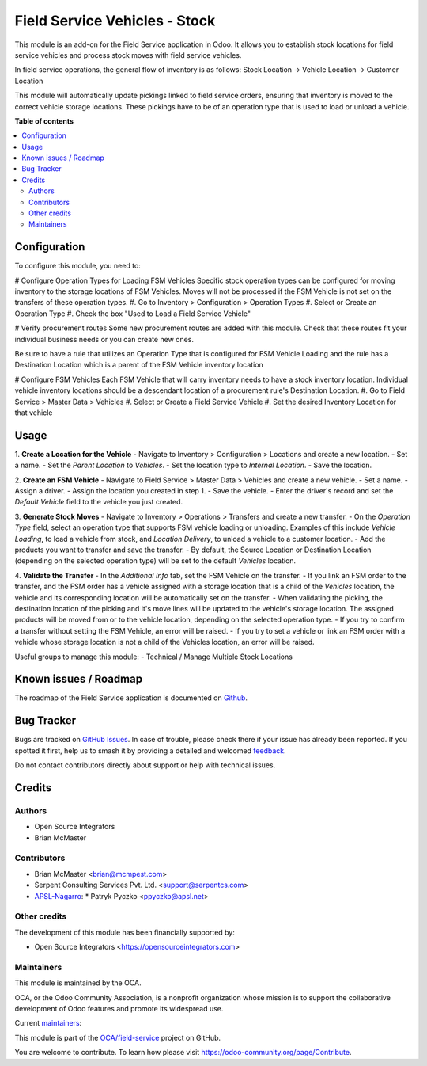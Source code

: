 ==============================
Field Service Vehicles - Stock
==============================

.. 
   !!!!!!!!!!!!!!!!!!!!!!!!!!!!!!!!!!!!!!!!!!!!!!!!!!!!
   !! This file is generated by oca-gen-addon-readme !!
   !! changes will be overwritten.                   !!
   !!!!!!!!!!!!!!!!!!!!!!!!!!!!!!!!!!!!!!!!!!!!!!!!!!!!
   !! source digest: sha256:6f16452b948d65c702f8ce4a4aa4dd65d9418107b70b742b01ab2bbb9d2a86ae
   !!!!!!!!!!!!!!!!!!!!!!!!!!!!!!!!!!!!!!!!!!!!!!!!!!!!

.. |badge1| image:: https://img.shields.io/badge/maturity-Beta-yellow.png
    :target: https://odoo-community.org/page/development-status
    :alt: Beta
.. |badge2| image:: https://img.shields.io/badge/licence-AGPL--3-blue.png
    :target: http://www.gnu.org/licenses/agpl-3.0-standalone.html
    :alt: License: AGPL-3
.. |badge3| image:: https://img.shields.io/badge/github-OCA%2Ffield--service-lightgray.png?logo=github
    :target: https://github.com/OCA/field-service/tree/15.0/fieldservice_vehicle_stock
    :alt: OCA/field-service
.. |badge4| image:: https://img.shields.io/badge/weblate-Translate%20me-F47D42.png
    :target: https://translation.odoo-community.org/projects/field-service-15-0/field-service-15-0-fieldservice_vehicle_stock
    :alt: Translate me on Weblate
.. |badge5| image:: https://img.shields.io/badge/runboat-Try%20me-875A7B.png
    :target: https://runboat.odoo-community.org/builds?repo=OCA/field-service&target_branch=15.0
    :alt: Try me on Runboat

|badge1| |badge2| |badge3| |badge4| |badge5|

This module is an add-on for the Field Service application in Odoo.
It allows you to establish stock locations for field service vehicles
and process stock moves with field service vehicles.

In field service operations, the general flow of inventory is as follows:
Stock Location -> Vehicle Location -> Customer Location

This module will automatically update pickings linked to field service orders, ensuring that inventory is moved to the correct vehicle storage locations. These pickings have to be of an operation type that is used to load or unload a vehicle.

**Table of contents**

.. contents::
   :local:

Configuration
=============

To configure this module, you need to:

# Configure Operation Types for Loading FSM Vehicles
Specific stock operation types can be configured for
moving inventory to the storage locations of FSM Vehicles.
Moves will not be processed if the FSM Vehicle is not set on
the transfers of these operation types.
#. Go to Inventory > Configuration > Operation Types
#. Select or Create an Operation Type
#. Check the box "Used to Load a Field Service Vehicle"

# Verify procurement routes
Some new procurement routes are added with this module. Check
that these routes fit your individual business needs or you can
create new ones.

Be sure to have a rule that utilizes an Operation Type that is
configured for FSM Vehicle Loading and the rule has a Destination
Location which is a parent of the FSM Vehicle inventory location

# Configure FSM Vehicles
Each FSM Vehicle that will carry inventory needs to have a
stock inventory location.  Individual vehicle inventory
locations should be a descendant location of a procurement
rule's Destination Location.
#. Go to Field Service > Master Data > Vehicles
#. Select or Create a Field Service Vehicle
#. Set the desired Inventory Location for that vehicle

Usage
=====

1. **Create a Location for the Vehicle**
- Navigate to Inventory > Configuration > Locations and create a new location.
- Set a name.
- Set the `Parent Location` to `Vehicles`.
- Set the location type to `Internal Location`.
- Save the location.

2. **Create an FSM Vehicle**
- Navigate to Field Service > Master Data > Vehicles and create a new vehicle.
- Set a name.
- Assign a driver.
- Assign the location you created in step 1.
- Save the vehicle.
- Enter the driver's record and set the `Default Vehicle` field to the vehicle you just created.

3. **Generate Stock Moves**
- Navigate to Inventory > Operations > Transfers and create a new transfer.
- On the `Operation Type` field, select an operation type that supports FSM vehicle loading or unloading. Examples of this include `Vehicle Loading`, to load a vehicle from stock, and `Location Delivery`, to unload a vehicle to a customer location.
- Add the products you want to transfer and save the transfer.
- By default, the Source Location or Destination Location (depending on the selected operation type) will be set to the default `Vehicles` location.

4. **Validate the Transfer**
- In the `Additional Info` tab, set the FSM Vehicle on the transfer.
- If you link an FSM order to the transfer, and the FSM order has a vehicle assigned with a storage location that is a child of the `Vehicles` location, the vehicle and its corresponding location will be automatically set on the transfer.
- When validating the picking, the destination location of the picking and it's move lines will be updated to the vehicle's storage location. The assigned products will be moved from or to the vehicle location, depending on the selected operation type.
- If you try to confirm a transfer without setting the FSM Vehicle, an error will be raised.
- If you try to set a vehicle or link an FSM order with a vehicle whose storage location is not a child of the Vehicles location, an error will be raised.

Useful groups to manage this module:
- Technical / Manage Multiple Stock Locations

Known issues / Roadmap
======================

The roadmap of the Field Service application is documented on
`Github <https://github.com/OCA/field-service/issues/1>`_.

Bug Tracker
===========

Bugs are tracked on `GitHub Issues <https://github.com/OCA/field-service/issues>`_.
In case of trouble, please check there if your issue has already been reported.
If you spotted it first, help us to smash it by providing a detailed and welcomed
`feedback <https://github.com/OCA/field-service/issues/new?body=module:%20fieldservice_vehicle_stock%0Aversion:%2015.0%0A%0A**Steps%20to%20reproduce**%0A-%20...%0A%0A**Current%20behavior**%0A%0A**Expected%20behavior**>`_.

Do not contact contributors directly about support or help with technical issues.

Credits
=======

Authors
~~~~~~~

* Open Source Integrators
* Brian McMaster

Contributors
~~~~~~~~~~~~

* Brian McMaster <brian@mcmpest.com>
* Serpent Consulting Services Pvt. Ltd. <support@serpentcs.com>
* `APSL-Nagarro <https://www.apsl.tech>`_:
  * Patryk Pyczko <ppyczko@apsl.net>

Other credits
~~~~~~~~~~~~~

The development of this module has been financially supported by:

* Open Source Integrators <https://opensourceintegrators.com>

Maintainers
~~~~~~~~~~~

This module is maintained by the OCA.

.. image:: https://odoo-community.org/logo.png
   :alt: Odoo Community Association
   :target: https://odoo-community.org

OCA, or the Odoo Community Association, is a nonprofit organization whose
mission is to support the collaborative development of Odoo features and
promote its widespread use.

.. |maintainer-brian10048| image:: https://github.com/brian10048.png?size=40px
    :target: https://github.com/brian10048
    :alt: brian10048
.. |maintainer-wolfhall| image:: https://github.com/wolfhall.png?size=40px
    :target: https://github.com/wolfhall
    :alt: wolfhall
.. |maintainer-max3903| image:: https://github.com/max3903.png?size=40px
    :target: https://github.com/max3903
    :alt: max3903

Current `maintainers <https://odoo-community.org/page/maintainer-role>`__:

|maintainer-brian10048| |maintainer-wolfhall| |maintainer-max3903| 

This module is part of the `OCA/field-service <https://github.com/OCA/field-service/tree/15.0/fieldservice_vehicle_stock>`_ project on GitHub.

You are welcome to contribute. To learn how please visit https://odoo-community.org/page/Contribute.
